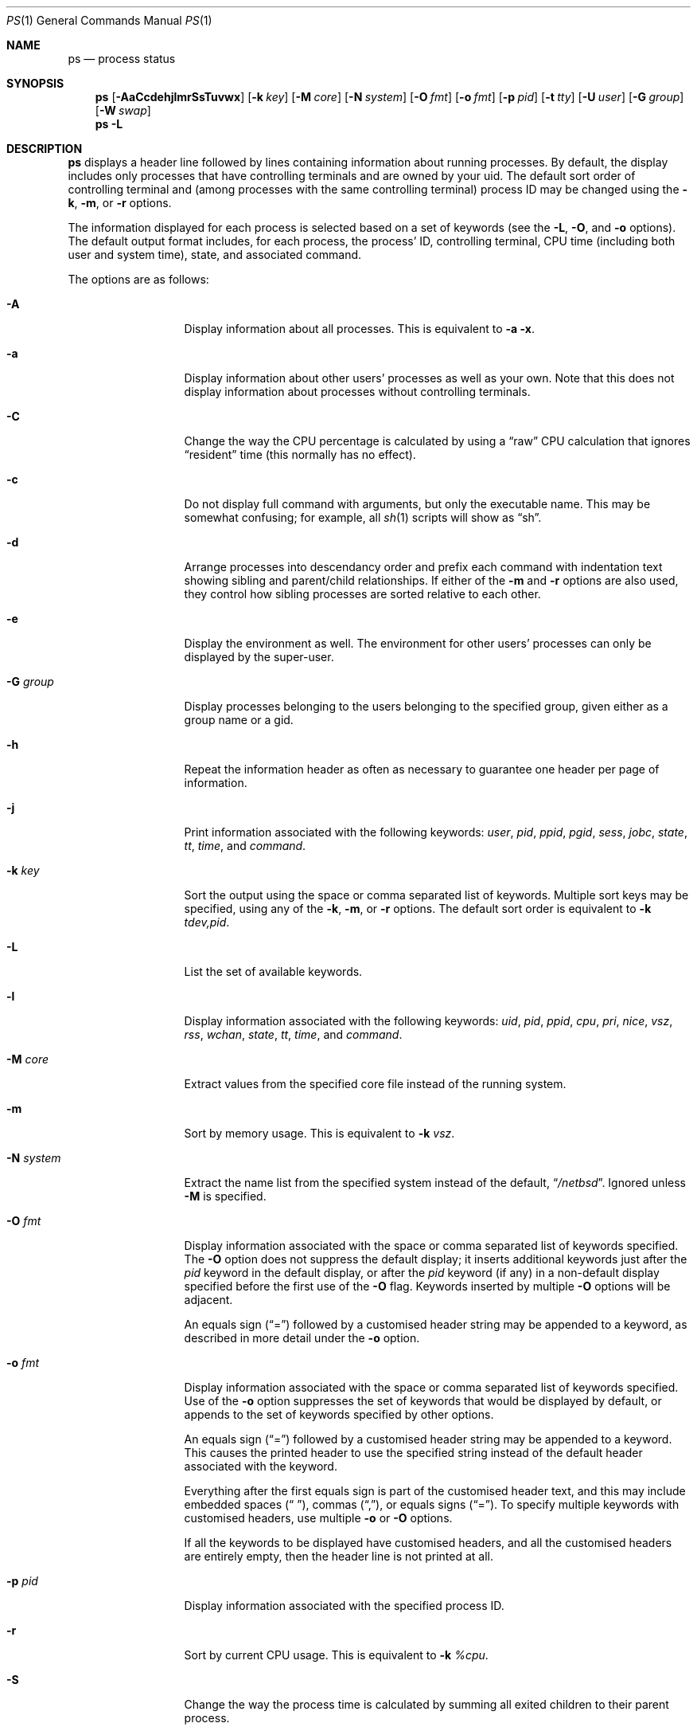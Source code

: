 .\"	$NetBSD: ps.1,v 1.111 2021/06/04 06:28:42 cjep Exp $
.\"
.\" Copyright (c) 1980, 1990, 1991, 1993, 1994
.\"	The Regents of the University of California.  All rights reserved.
.\"
.\" Redistribution and use in source and binary forms, with or without
.\" modification, are permitted provided that the following conditions
.\" are met:
.\" 1. Redistributions of source code must retain the above copyright
.\"    notice, this list of conditions and the following disclaimer.
.\" 2. Redistributions in binary form must reproduce the above copyright
.\"    notice, this list of conditions and the following disclaimer in the
.\"    documentation and/or other materials provided with the distribution.
.\" 3. Neither the name of the University nor the names of its contributors
.\"    may be used to endorse or promote products derived from this software
.\"    without specific prior written permission.
.\"
.\" THIS SOFTWARE IS PROVIDED BY THE REGENTS AND CONTRIBUTORS ``AS IS'' AND
.\" ANY EXPRESS OR IMPLIED WARRANTIES, INCLUDING, BUT NOT LIMITED TO, THE
.\" IMPLIED WARRANTIES OF MERCHANTABILITY AND FITNESS FOR A PARTICULAR PURPOSE
.\" ARE DISCLAIMED.  IN NO EVENT SHALL THE REGENTS OR CONTRIBUTORS BE LIABLE
.\" FOR ANY DIRECT, INDIRECT, INCIDENTAL, SPECIAL, EXEMPLARY, OR CONSEQUENTIAL
.\" DAMAGES (INCLUDING, BUT NOT LIMITED TO, PROCUREMENT OF SUBSTITUTE GOODS
.\" OR SERVICES; LOSS OF USE, DATA, OR PROFITS; OR BUSINESS INTERRUPTION)
.\" HOWEVER CAUSED AND ON ANY THEORY OF LIABILITY, WHETHER IN CONTRACT, STRICT
.\" LIABILITY, OR TORT (INCLUDING NEGLIGENCE OR OTHERWISE) ARISING IN ANY WAY
.\" OUT OF THE USE OF THIS SOFTWARE, EVEN IF ADVISED OF THE POSSIBILITY OF
.\" SUCH DAMAGE.
.\"
.\"     @(#)ps.1	8.3 (Berkeley) 4/18/94
.\"
.Dd August 6, 2019
.Dt PS 1
.Os
.Sh NAME
.Nm ps
.Nd process status
.Sh SYNOPSIS
.Nm
.Op Fl AaCcdehjlmrSsTuvwx
.Op Fl k Ar key
.Op Fl M Ar core
.Op Fl N Ar system
.Op Fl O Ar fmt
.Op Fl o Ar fmt
.Op Fl p Ar pid
.Op Fl t Ar tty
.Op Fl U Ar user
.Op Fl G Ar group
.Op Fl W Ar swap
.Nm
.Fl L
.Sh DESCRIPTION
.Nm
displays a header line followed by lines containing information about
running processes.
By default, the display includes only processes that have
controlling terminals and are owned by your uid.
The default sort order of controlling terminal and
(among processes with the same controlling terminal) process ID
may be changed using the
.Fl k , Fl m ,
or
.Fl r
options.
.Pp
The information displayed for each process
is selected based on a set of keywords (see the
.Fl L ,
.Fl O ,
and
.Fl o
options).
The default output format includes, for each process, the process' ID,
controlling terminal, CPU time (including both user and system time),
state, and associated command.
.Pp
The options are as follows:
.Bl -tag -width XNXsystemXX
.It Fl A
Display information about all processes.
This is equivalent to
.Fl a Fl x .
.It Fl a
Display information about other users' processes as well as your own.
Note that this does not display information about processes
without controlling terminals.
.It Fl C
Change the way the CPU percentage is calculated by using a
.Dq raw
CPU calculation that ignores
.Dq resident
time (this normally has no effect).
.It Fl c
Do not display full command with arguments, but only the
executable name.
This may be somewhat confusing; for example, all
.Xr sh 1
scripts will show as
.Dq sh .
.It Fl d
Arrange processes into descendancy order and prefix each command with
indentation text showing sibling and parent/child relationships.
If either of the
.Fl m
and
.Fl r
options are also used, they control how sibling processes are sorted
relative to each other.
.It Fl e
Display the environment as well.
The environment for other
users' processes can only be displayed by the super-user.
.It Fl G Ar group
Display processes belonging to the users belonging to the specified group,
given either as a group name or a gid.
.It Fl h
Repeat the information header as often as necessary to guarantee one
header per page of information.
.It Fl j
Print information associated with the following keywords:
.Ar user , pid , ppid , pgid , sess , jobc , state , tt , time ,
and
.Ar command .
.It Fl k Ar key
Sort the output using the space or comma separated list of keywords.
Multiple sort keys may be specified, using any of the
.Fl k , Fl m ,
or
.Fl r
options.
The default sort order is equivalent to
.Fl k Ar tdev,pid .
.It Fl L
List the set of available keywords.
.It Fl l
Display information associated with the following keywords:
.Ar uid , pid , ppid , cpu , pri , nice , vsz , rss , wchan , state ,
.Ar tt , time ,
and
.Ar command .
.It Fl M Ar core
Extract values from the specified core file instead of the running system.
.It Fl m
Sort by memory usage.
This is equivalent to
.Fl k Ar vsz .
.It Fl N Ar system
Extract the name list from the specified system instead of the default,
.Dq Pa /netbsd .
Ignored unless
.Fl M
is specified.
.It Fl O Ar fmt
Display information associated with the space or comma separated list
of keywords specified.
The
.Fl O
option does not suppress the default display;
it inserts additional keywords just after the
.Ar pid
keyword in the default display, or after the
.Ar pid
keyword (if any) in a non-default display specified before the
first use of the
.Fl O
flag.
Keywords inserted by multiple
.Fl O
options will be adjacent.
.Pp
An equals sign
.Pq Dq \&=
followed by a customised header string may be appended to a keyword,
as described in more detail under the
.Fl o
option.
.It Fl o Ar fmt
Display information associated with the space or comma separated list
of keywords specified.
Use of the
.Fl o
option suppresses the set of keywords that would be displayed by default,
or appends to the set of keywords specified by other options.
.Pp
An equals sign
.Pq Dq \&=
followed by a customised header string may be appended to a keyword.
This causes the printed header to use the specified string instead of
the default header associated with the keyword.
.Pp
Everything after the first equals sign is part of the customised
header text, and this may include embedded spaces
.Pq Dq " " ,
commas
.Pq Dq \&, ,
or equals signs
.Pq Dq \&= .
To specify multiple keywords with customised headers, use multiple
.Fl o
or
.Fl O
options.
.Pp
If all the keywords to be displayed have customised headers,
and all the customised headers are entirely empty,
then the header line is not printed at all.
.It Fl p Ar pid
Display information associated with the specified process ID.
.It Fl r
Sort by current CPU usage.
This is equivalent to
.Fl k Ar %cpu .
.It Fl S
Change the way the process time is calculated by summing all exited
children to their parent process.
.It Fl s
Display one line for each LWP, rather than one line for each process,
and display information associated with the following keywords:
.Ar uid , pid , ppid , cpu , lid , nlwp , pri , nice , vsz , rss ,
.Ar wchan , lstate , tt , time ,
and
.Ar command .
.It Fl T
Display information about processes attached to the device associated
with the standard input.
.It Fl t Ar tty
Display information about processes attached to the specified terminal
device.
Use a question mark
.Pq Dq \&?
for processes not attached to a
terminal device and a minus sign
.Pq Dq -
for processes that have
been revoked from their terminal device.
.It Fl U Ar user
Display processes belonging to the specified user,
given either as a user name or a uid.
.It Fl u
Display information associated with the following keywords:
.Ar user , pid , %cpu , %mem , vsz , rss , tt , state , start , time ,
and
.Ar command .
The
.Fl u
option implies the
.Fl r
option.
.It Fl v
Display information associated with the following keywords:
.Ar pid , state , time , sl , re , pagein , vsz , rss , lim , tsiz ,
.Ar %cpu , %mem ,
and
.Ar command .
The
.Fl v
option implies the
.Fl m
option.
.It Fl W Ar swap
Extract swap information from the specified file instead of the default,
.Dq Pa /dev/drum .
Ignored unless
.Fl M
is specified.
.It Fl w
Use 132 columns to display information instead of the default, which
is your window size.
If the
.Fl w
option is specified more than once,
.Nm
will use as many columns as necessary without regard to your window size.
.It Fl x
Also display information about processes without controlling terminals.
.El
.Pp
A complete list of the available keywords are listed below.
Some of these keywords are further specified as follows:
.Bl -tag -width indent
.It Ar %cpu
The CPU utilization of the process; this is a decaying average over up to
a minute of previous (real) time.
Since the time base over which this is computed varies (since processes may
be very young) it is possible for the sum of all %CPU fields to exceed 100%.
.It Ar %mem
The percentage of real memory used by this process.
.It Ar flags
The flags (in hexadecimal) associated with the process as in
the include file
.In sys/proc.h :
.Bl -column P_NOCLDSTOP P_NOCLDSTOP compact
.It Dv "P_ADVLOCK" Ta No "0x00000001	process may hold a POSIX advisory lock"
.It Dv "P_CONTROLT" Ta No "0x00000002	process has a controlling terminal"
.It Dv "P_NOCLDSTOP" Ta No "0x00000008	no" Dv SIGCHLD No when children stop
.It Dv "P_PPWAIT" Ta No "0x00000010	parent is waiting for child to exec/exit"
.It Dv "P_PROFIL" Ta No "0x00000020	process has started profiling"
.It Dv "P_SELECT" Ta No "0x00000040	selecting; wakeup/waiting danger"
.It Dv "P_SINTR" Ta No "0x00000080	sleep is interruptible"
.It Dv "P_SUGID" Ta No "0x00000100	process had set id privileges since last exec"
.It Dv "P_SYSTEM" Ta No "0x00000200	system process: no sigs or stats"
.It Dv "P_TIMEOUT" Ta No "0x00000400	timing out during sleep"
.It Dv "P_TRACED" Ta No "0x00000800	process is being traced"
.It Dv "P_WAITED" Ta No "0x00001000	debugging process has waited for child"
.It Dv "P_WEXIT" Ta No "0x00002000	working on exiting"
.It Dv "P_EXEC" Ta No "0x00004000	process called" Xr execve 2
.It Dv "P_OWEUPC" Ta No "0x00008000	owe process an addupc() call at next ast"
.\" the routine addupc is not documented in the man pages
.It Dv "P_NOCLDWAIT" Ta No "0x00020000	no zombies when children die"
.It Dv "P_32" Ta No "0x00040000	32-bit process (used on 64-bit kernels)"
.It Dv "P_BIGLOCK" Ta No "0x00080000	process needs kernel ``big lock'' to run"
.It Dv "P_INEXEC" Ta No "0x00100000	process is exec'ing and cannot be traced"
.El
.It Ar lim
The soft limit on memory used, specified via a call to
.Xr setrlimit 2 .
.It Ar lstart
The exact time the command started, using the
.Dq \&%c
format described in
.Xr strftime 3 .
.It Ar maxrss
the maxiumum resident set size of the process (in 1024 byte units).
.It Ar nice
The process scheduling increment (see
.Xr setpriority 2 ) .
.It Ar rss
the real memory (resident set) size of the process (in 1024 byte units).
.It Ar start
The time the command started.
If the command started less than 24 hours ago, the start time is
displayed using the
.Dq %l:%M%p
format described in
.Xr strftime 3 .
If the command started less than 7 days ago, the start time is
displayed using the
.Dq %a%p
format.
Otherwise, the start time is displayed using the
.Dq %e%b%y
format.
.It Ar state
The state is given by a sequence of letters, for example,
.Dq RNs .
The first letter indicates the run state of the process:
.Pp
.Bl -tag -width indent -compact
.It D
Marks a process in device or other short term, uninterruptible wait.
.It I
Marks a process that is idle (sleeping interruptibly for longer than about
.Dv MAXSLP
(default 20) seconds).
.It O
Marks a process running on a processor.
.It R
Marks a runnable process, or one that is in the process of creation.
.It S
Marks a process that is sleeping interruptibly for less than about
.Dv MAXSLP
(default 20) seconds.
.It T
Marks a stopped process.
.It U
Marks a suspended process.
.It Z
Marks a dead process that has exited, but not been waited for (a
.Dq zombie ) .
.El
.Pp
Additional characters after these, if any, indicate additional state
information:
.Pp
.Bl -tag -width indent -compact
.It +
The process is in the foreground process group of its control terminal.
.It -
The LWP is detached (can't be waited for).
.It <
The process has raised CPU scheduling priority.
.It a
The process is using scheduler activations (deprecated).
.It E
The process is in the process of exiting.
.It K
The process is a kernel thread or system process.
.It l
The process has multiple LWPs.
.It N
The process is niced (has reduced CPU scheduling priority) (see
.Xr setpriority 2 ) .
.It s
The process is a session leader.
.It V
The process is suspended during a
.Xr vfork 2 .
.It X
The process is being traced or debugged.
.El
.It Ar tt
An abbreviation for the pathname of the controlling terminal, if any.
The abbreviation consists of the two letters following
.Dq Pa /dev/tty
or, for the console,
.Dq co .
This is followed by a
.Dq \&-
if the process can no longer reach that
controlling terminal (i.e., it has been revoked).
.It Ar wchan
The event (an address in the system) on which a process waits.
When printed numerically, the initial part of the address is
trimmed off and the result is printed in hex, for example, 0x80324000 prints
as 324000.
.El
.Pp
When printing using the
.Ar command
keyword, a process that has exited and has a parent that has not yet
waited for the process (in other words, a zombie) is listed as
.Dq Aq defunct ,
and a process which is blocked while trying to exit is listed as
.Dq Aq exiting .
.Pp
.Nm
will try to locate the processes' argument vector from the user
area in order to print the command name and arguments.
This method is not reliable because a process is allowed to destroy this
information.
The
.Ar ucomm
(accounting) keyword will always contain the real command name as
contained in the process structure's
.Va p_comm
field.
.Pp
If the command vector cannot be located (usually because it has not
been set, as is the case of system processes and/or kernel threads)
the command name is printed within square brackets.
.Pp
To indicate that the argument vector has been tampered with,
.Nm
will append the real command name to the output within parentheses
if the basename of the first argument in the argument vector
does not match the contents of the real command name.
.Pp
In addition,
.Nm
checks for the following two situations and does not append the
real command name parenthesized:
.Bl -tag -width indent
.It -shellname
The login process traditionally adds a
.Sq -
in front of the shell name to indicate a login shell.
.Nm
will not append parenthesized the command name if it matches with
the name in the first argument of the argument vector, skipping
the leading
.Sq - .
.It daemonname: current-activity
Daemon processes frequently report their current activity by setting
their name to be like
.Dq daemonname: current-activity .
.Nm
will not append parenthesized the command name, if the string preceding the
.Sq \&:
in the first argument of the argument vector matches the command name.
.El
.Sh KEYWORDS
The following is a complete list of the available keywords and their
meanings.
Several of them have aliases (keywords which are synonyms).
.Pp
.Bl -tag -width groupnames -compact
.It Ar %cpu
percentage CPU usage (alias
.Ar pcpu )
.It Ar %mem
percentage memory usage (alias
.Ar pmem )
.It Ar acflag
accounting flag (alias
.Ar acflg )
.It Ar comm
command (the argv[0] value)
.It Ar command
command and arguments (alias
.Ar args )
.It Ar cpu
short-term CPU usage factor (for scheduling)
.It Ar cpuid
CPU number the current process or lwp is running on.
.It Ar ctime
accumulated CPU time of all children that have exited
.It Ar egid
effective group id
.It Ar egroup
group name (from egid)
.It Ar emul
emulation name
.It Ar etime
elapsed time since the process was started, in the form
.Li [[dd-]hh:]mm:ss
.It Ar euid
effective user id
.It Ar euser
user name (from euid)
.It Ar flags
the process flags, in hexadecimal (alias
.Ar f )
.It Ar gid
effective group id
.It Ar group
group name (from gid)
.It Ar groupnames
group names (from group access list)
.It Ar groups
group access list
.It Ar idrss
integral unshared data
.It Ar isrss
integral unshared stack
.It Ar ixrss
integral shared memory size
.It Ar inblk
total blocks read (alias
.Ar inblock )
.It Ar jobc
job control count
.It Ar ktrace
tracing flags
.It Ar ktracep
tracing vnode
.It Ar laddr
kernel virtual address of the
.Ft "struct lwp"
belonging to the LWP.
.It Ar lid
ID of the LWP
.It Ar lim
memory use limit
.It Ar lname
descriptive name of the LWP
.It Ar logname
login name of user who started the process (alias
.Ar login )
.It Ar lstart
time started
.It Ar lstate
symbolic LWP state
.It Ar ltime
CPU time of the LWP
.It Ar majflt
total page faults
.It Ar maxrss
maximum resident set size
.It Ar minflt
total page reclaims
.It Ar msgrcv
total messages received (reads from pipes/sockets)
.It Ar msgsnd
total messages sent (writes on pipes/sockets)
.It Ar nice
nice value (alias
.Ar ni )
.It Ar nivcsw
total involuntary context switches
.It Ar nlwp
number of LWPs in the process
.It Ar nsigs
total signals taken (alias
.Ar nsignals )
.It Ar nvcsw
total voluntary context switches
.It Ar nwchan
wait channel (as an address)
.It Ar oublk
total blocks written (alias
.Ar oublock )
.It Ar p_ru
resource usage pointer (valid only for zombie)
.It Ar paddr
kernel virtual address of the
.Ft "struct proc"
belonging to the process.
.It Ar pagein
pageins (same as majflt)
.It Ar pgid
process group number
.It Ar pid
process ID
.It Ar ppid
parent process ID
.It Ar pri
scheduling priority
.It Ar re
core residency time (in seconds; 127 = infinity)
.It Ar rgid
real group ID
.It Ar rlink
reverse link on run queue, or 0
.It Ar rlwp
number of LWPs on a processor or run queue
.It Ar rss
resident set size
.It Ar rsz
resident set size + (text size / text use count) (alias
.Ar rssize )
.It Ar ruid
real user ID
.It Ar ruser
user name (from ruid)
.It Ar sess
session pointer
.It Ar sid
session ID
.It Ar sig
pending signals (alias
.Ar pending )
.It Ar sigcatch
caught signals (alias
.Ar caught )
.It Ar sigignore
ignored signals (alias
.Ar ignored )
.It Ar sigmask
blocked signals (alias
.Ar blocked )
.It Ar sl
sleep time (in seconds; 127 = infinity)
.It Ar start
time started
.It Ar state
symbolic process state (alias
.Ar stat )
.It Ar stime
accumulated system CPU time
.It Ar svgid
saved gid from a setgid executable
.It Ar svgroup
group name (from svgid)
.It Ar svuid
saved uid from a setuid executable
.It Ar svuser
user name (from svuid)
.It Ar tdev
control terminal device number
.It Ar time
accumulated CPU time, user + system (alias
.Ar cputime )
.It Ar tpgid
control terminal process group ID
.It Ar tsess
control terminal session pointer
.It Ar tsiz
text size (in Kbytes)
.It Ar tt
control terminal name (two letter abbreviation)
.It Ar tty
full name of control terminal
.It Ar uaddr
kernel virtual address of the
.Ft "struct user"
belonging to the LWP.
.It Ar ucomm
name to be used for accounting
.It Ar uid
effective user ID
.It Ar upr
scheduling priority on return from system call (alias
.Ar usrpri )
.It Ar user
user name (from uid)
.It Ar utime
accumulated user CPU time
.It Ar vsz
virtual size in Kbytes (alias
.Ar vsize )
.It Ar wchan
wait channel (as a symbolic name)
.It Ar xstat
exit or stop status (valid only for stopped or zombie process)
.El
.Sh FILES
.Bl -tag -width /var/run/kvm.db -compact
.It Pa /dev
special files and device names
.It Pa /dev/drum
default swap device
.It Pa /var/run/dev.cdb
/dev name database
.It Pa /var/db/kvm.db
system name list database
.It Pa /netbsd
default system name list
.El
.Sh SEE ALSO
.Xr kill 1 ,
.Xr pgrep 1 ,
.Xr pkill 1 ,
.Xr sh 1 ,
.Xr w 1 ,
.Xr kvm 3 ,
.Xr strftime 3 ,
.Xr dev_mkdb 8 ,
.Xr pstat 8
.Sh HISTORY
A
.Nm
utility appeared in
.At v3
in section 8 of the manual.
.Sh BUGS
Since
.Nm
cannot run faster than the system and is run as any other scheduled
process, the information it displays can never be exact.
.Pp
The 
.Fl G 
option should ideally take a list instead of a single group.
